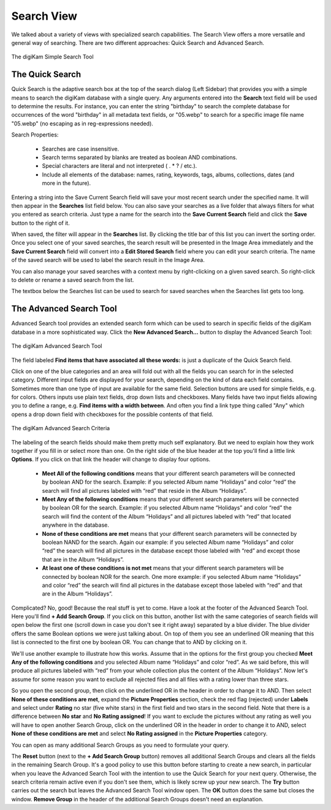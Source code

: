 .. meta::
   :description: digiKam Main Window Search View
   :keywords: digiKam, documentation, user manual, photo management, open source, free, learn, easy, advanced, search

.. metadata-placeholder

   :authors: - digiKam Team

   :license: see Credits and License page for details (https://docs.digikam.org/en/credits_license.html)

.. _search_view:

Search View
-----------

We talked about a variety of views with specialized search capabilities. The Search View  offers a more versatile and general way of searching. There are two different approaches: Quick Search and Advanced Search.

.. figure:: images/left_sidebar_searchview.webp
    :alt:
    :align: center

    The digiKam Simple Search Tool

The Quick Search
~~~~~~~~~~~~~~~~

Quick Search is the adaptive search box at the top of the search dialog (Left Sidebar) that provides you with a simple means to search the digiKam database with a single query. Any arguments entered into the **Search** text field will be used to determine the results. For instance, you can enter the string "birthday" to search the complete database for occurrences of the word "birthday" in all metadata text fields, or "05.webp" to search for a specific image file name "05.webp" (no escaping as in reg-expressions needed).

Search Properties:

    - Searches are case insensitive.

    - Search terms separated by blanks are treated as boolean AND combinations.

    - Special characters are literal and not interpreted ( . * ? / etc.).

    - Include all elements of the database: names, rating, keywords, tags, albums, collections, dates (and more in the future).

Entering a string into the Save Current Search field will save your most recent search under the specified name. It will then appear in the **Searches** list field below. You can also save your searches as a live folder that always filters for what you entered as search criteria. Just type a name for the search into the **Save Current Search** field and click the **Save** button to the right of it.

When saved, the filter will appear in the **Searches** list. By clicking the title bar of this list you can invert the sorting order. Once you select one of your saved searches, the search result will be presented in the Image Area immediately and the **Save Current Search** field will convert into a **Edit Stored Search** field where you can edit your search criteria. The name of the saved search will be used to label the search result in the Image Area.

You can also manage your saved searches with a context menu by right-clicking on a given saved search. So right-click to delete or rename a saved search from the list.

The textbox below the Searches list can be used to search for saved searches when the Searches list gets too long.

.. _advanced_search:

The Advanced Search Tool
~~~~~~~~~~~~~~~~~~~~~~~~

Advanced Search tool provides an extended search form which can be used to search in specific fields of the digiKam database in a more sophisticated way. Click the **New Advanced Search...** button to display the Advanced Search Tool:

.. figure:: images/left_sidebar_advancedsearchtool.webp
    :alt:
    :align: center

    The digiKam Advanced Search Tool

The field labeled **Find items that have associated all these words:** is just a duplicate of the Quick Search field.

Click on one of the blue categories and an area will fold out with all the fields you can search for in the selected category. Different input fields are displayed for your search, depending on the kind of data each field contains. Sometimes more than one type of input are available for the same field. Selection buttons are used for simple fields, e.g. for colors. Others inputs use plain text fields, drop down lists and checkboxes. Many fields have two input fields allowing you to define a range, e.g. **Find items with a width between**. And often you find a link type thing called "Any" which opens a drop down field with checkboxes for the possible contents of that field.

.. figure:: images/left_sidebar_advancedsearchtool2.webp
    :alt:
    :align: center

    The digiKam Advanced Search Criteria

The labeling of the search fields should make them pretty much self explanatory. But we need to explain how they work together if you fill in or select more than one. On the right side of the blue header at the top you'll find a little link **Options**. If you click on that link the header will change to display four options.

    - **Meet All of the following conditions** means that your different search parameters will be connected by boolean AND for the search. Example: if you selected Album name “Holidays” and color “red” the search will find all pictures labeled with “red” that reside in the Album “Holidays”.

    - **Meet Any of the following conditions** means that your different search parameters will be connected by boolean OR for the search. Example: if you selected Album name “Holidays” and color “red” the search will find the content of the Album “Holidays” and all pictures labeled with “red” that located anywhere in the database.

    - **None of these conditions are met** means that your different search parameters will be connected by boolean NAND for the search. Again our example: if you selected Album name “Holidays” and color “red” the search will find all pictures in the database except those labeled with “red” and except those that are in the Album “Holidays”.

    - **At least one of these conditions is not met** means that your different search parameters will be connected by boolean NOR for the search. One more example: if you selected Album name “Holidays” and color “red” the search will find all pictures in the database except those labeled with “red” and that are in the Album “Holidays”.

Complicated? No, good! Because the real stuff is yet to come. Have a look at the footer of the Advanced Search Tool. Here you'll find **+ Add Search Group**. If you click on this button, another list with the same categories of search fields will open below the first one (scroll down in case you don't see it right away) separated by a blue divider. The blue divider offers the same Boolean options we were just talking about. On top of them you see an underlined OR meaning that this list is connected to the first one by boolean OR. You can change that to AND by clicking on it.

We'll use another example to illustrate how this works. Assume that in the options for the first group you checked **Meet Any of the following conditions** and you selected Album name “Holidays” and color “red”. As we said before, this will produce all pictures labeled with “red” from your whole collection plus the content of the Album “Holidays”. Now let's assume for some reason you want to exclude all rejected files and all files with a rating lower than three stars.

So you open the second group, then click on the underlined OR in the header in order to change it to AND. Then select **None of these conditions are met**, expand the **Picture Properties** section, check the red flag (rejected) under **Labels** and select under **Rating** no star (five white stars) in the first field and two stars in the second field. Note that there is a difference between **No star** and **No Rating assigned**! If you want to exclude the pictures without any rating as well you will have to open another Search Group, click on the underlined OR in the header in order to change it to AND, select **None of these conditions are met** and select **No Rating assigned** in the **Picture Properties** category.

You can open as many additional Search Groups as you need to formulate your query.

The **Reset** button (next to the **+ Add Search Group** button) removes all additional Search Groups and clears all the fields in the remaining Search Group. It's a good policy to use this button before starting to create a new search, in particular when you leave the Advanced Search Tool with the intention to use the Quick Search for your next query. Otherwise, the search criteria remain active even if you don't see them, which is likely screw up your new search. The **Try** button carries out the search but leaves the Advanced Search Tool window open. The **OK** button does the same but closes the window. **Remove Group** in the header of the additional Search Groups doesn't need an explanation.
